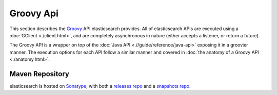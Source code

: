 ==========
Groovy Api
==========

This section describes the `Groovy <http://groovy.codehaus.org/>`_  API elasticsearch provides. All of elasticsearch APIs are executed using a :doc:`GClient <./client.html>`,  and are completely asynchronous in nature (either accepts a listener, or return a future).


The Groovy API is a wrapper on top of the :doc:`Java API <.//guide/reference/java-api>`  exposing it in a groovier manner. The execution options for each API follow a similar manner and covered in :doc:`the anatomy of a Groovy API <./anatomy.html>`.  

Maven Repository
----------------

elasticsearch is hosted on `Sonatype <http://www.sonatype.org/>`_,  with both a `releases repo <http://oss.sonatype.org/content/repositories/releases/>`_  and a `snapshots repo <http://oss.sonatype.org/content/repositories/snapshots>`_.  
